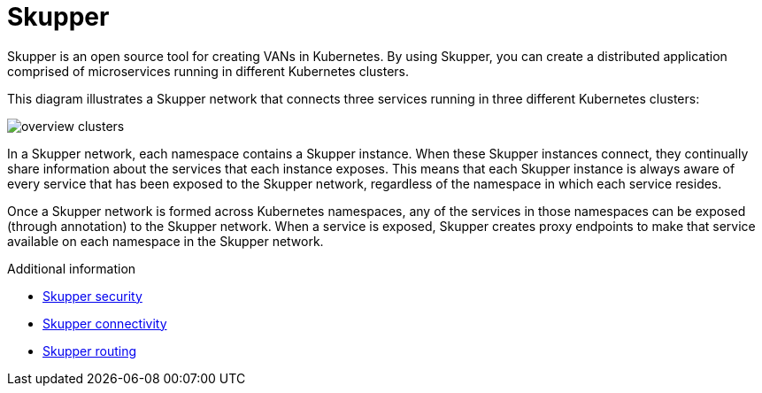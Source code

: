 // Metadata created by nebel
//
// ConvertedFromFile: chapters/overview/index.adoc
// ConversionStatus: raw

[id="skupper"]
= Skupper

Skupper is an open source tool for creating VANs in Kubernetes.
By using Skupper, you can create a distributed application comprised of microservices running in different Kubernetes clusters.

This diagram illustrates a Skupper network that connects three services running in three different Kubernetes clusters:

image::overview-clusters.png[]

In a Skupper network, each namespace contains a Skupper instance.
When these Skupper instances connect, they continually share information about the services that each instance exposes.
This means that each Skupper instance is always aware of every service that has been exposed to the Skupper network, regardless of the namespace in which each service resides.

Once a Skupper network is formed across Kubernetes namespaces, any of the services in those namespaces can be exposed (through annotation) to the Skupper network.
When a service is exposed, Skupper creates proxy endpoints to make that service available on each namespace in the Skupper network.

.Additional information

* link:security.html[Skupper security]
* link:connectivity.html[Skupper connectivity]
* link:routing.html[Skupper routing]
